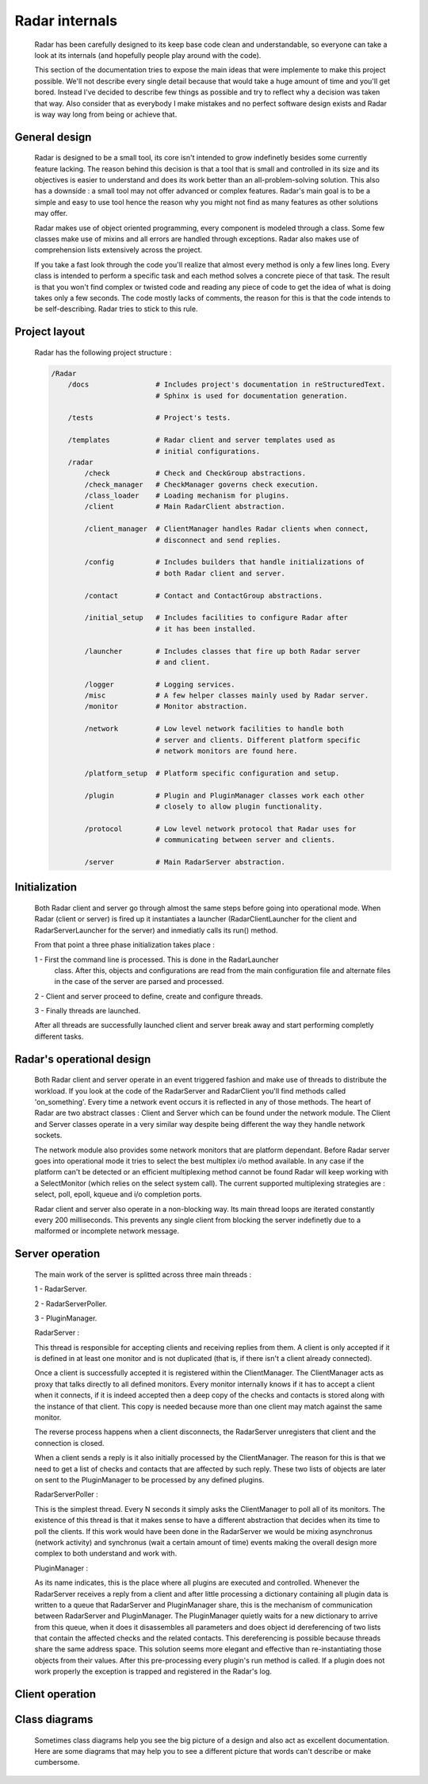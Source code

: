 Radar internals
===============

    Radar has been carefully designed to its keep base code clean and understandable,
    so everyone can take a look at its internals (and hopefully people play
    around with the code).

    This section of the documentation tries to expose the main ideas that were
    implemente to make this project possible. We'll not describe every single detail
    because that would take a huge amount of time and you'll get bored. Instead
    I've decided to describe few things as possible and try to reflect why a
    decision was taken that way. Also consider that as everybody I make mistakes
    and no perfect software design exists and Radar is way way long from being
    or achieve that.


General design
--------------

    Radar is designed to be a small tool, its core isn't intended to grow
    indefinetly besides some currently feature lacking. The reason behind
    this decision is that a tool that is small and controlled in its size and
    its objectives is easier to understand and does its work better than an
    all-problem-solving solution.
    This also has a downside : a small tool may not offer advanced or complex
    features. Radar's main goal is to be a simple and easy to use tool hence the
    reason why you might not find as many features as other solutions may offer.

    Radar makes use of object oriented programming, every component is modeled
    through a class. Some few classes make use of mixins and all errors are
    handled through exceptions. Radar also makes use of comprehension lists
    extensively across the project.

    If you take a fast look through the code you'll realize that almost every
    method is only a few lines long. Every class is intended to perform a
    specific task and each method solves a concrete piece of that task.
    The result is that you won't find complex or twisted code and reading any
    piece of code to get the idea of what is doing takes only a few seconds.
    The code mostly lacks of comments, the reason for this is that the code
    intends to be self-describing. Radar tries to stick to this rule.


Project layout
--------------

    Radar has the following project structure :

    .. code-block:: bash

        /Radar
            /docs                # Includes project's documentation in reStructuredText.
                                 # Sphinx is used for documentation generation.

            /tests               # Project's tests.

            /templates           # Radar client and server templates used as
                                 # initial configurations.
            /radar
                /check           # Check and CheckGroup abstractions.
                /check_manager   # CheckManager governs check execution.
                /class_loader    # Loading mechanism for plugins.
                /client          # Main RadarClient abstraction.

                /client_manager  # ClientManager handles Radar clients when connect,
                                 # disconnect and send replies.

                /config          # Includes builders that handle initializations of
                                 # both Radar client and server.

                /contact         # Contact and ContactGroup abstractions.

                /initial_setup   # Includes facilities to configure Radar after
                                 # it has been installed.

                /launcher        # Includes classes that fire up both Radar server
                                 # and client.

                /logger          # Logging services.
                /misc            # A few helper classes mainly used by Radar server.
                /monitor         # Monitor abstraction.

                /network         # Low level network facilities to handle both 
                                 # server and clients. Different platform specific
                                 # network monitors are found here.

                /platform_setup  # Platform specific configuration and setup.

                /plugin          # Plugin and PluginManager classes work each other
                                 # closely to allow plugin functionality.

                /protocol        # Low level network protocol that Radar uses for
                                 # communicating between server and clients.
                                 
                /server          # Main RadarServer abstraction.





Initialization
--------------

    Both Radar client and server go through almost the same steps before going
    into operational mode. When Radar (client or server) is fired up it 
    instantiates a launcher (RadarClientLauncher for the client and
    RadarServerLauncher for the server) and inmediatly calls its run() method.

    From that point a three phase initialization takes place :

    1 - First the command line is processed. This is done in the RadarLauncher
        class. After this, objects and configurations are read from the main
        configuration file and alternate files in the case of the server are
        parsed and processed.
    
    2 - Client and server proceed to define, create and configure threads. 

    3 - Finally threads are launched.

    After all threads are successfully launched client and server break away and
    start performing completly different tasks.


Radar's operational design
--------------------------

    Both Radar client and server operate in an event triggered fashion and make
    use of threads to distribute the workload.
    If you look at the code of the RadarServer and RadarClient you'll find
    methods called 'on_something'. Every time a network event occurs it is
    reflected in any of those methods. The heart of Radar are two abstract
    classes : Client and Server which can be found under the network module.
    The Client and Server classes operate in a very similar way despite being
    different the way they handle network sockets.

    The network module also provides some network monitors that are platform
    dependant. Before Radar server goes into operational mode it tries to select
    the best multiplex i/o method available. In any case if the platform can't
    be detected or an efficient multiplexing method cannot be found Radar will
    keep working with a SelectMonitor (which relies on the select system call).
    The current supported multiplexing strategies are : select, poll, epoll,
    kqueue and i/o completion ports.

    Radar client and server also operate in a non-blocking way. Its main thread
    loops are iterated constantly every 200 milliseconds. This prevents any
    single client from blocking the server indefinetly due to a malformed or
    incomplete network message.


Server operation
----------------

    The main work of the server is splitted across three main threads :

    1 - RadarServer.

    2 - RadarServerPoller.

    3 - PluginManager.


    RadarServer :

    This thread is responsible for accepting clients and receiving replies from
    them. A client is only accepted if it is defined in at least one monitor
    and is not duplicated (that is, if there isn't a client already connected).
    
    Once a client is successfully accepted it is registered within the ClientManager.
    The ClientManager acts as proxy that talks directly to all defined monitors.
    Every monitor internally knows if it has to accept a client when it connects,
    if it is indeed accepted then a deep copy of the checks and contacts is stored
    along with the instance of that client. This copy is needed because more than
    one client may match against the same monitor.

    The reverse process happens when a client disconnects, the RadarServer unregisters
    that client and the connection is closed.

    When a client sends a reply is it also initially processed by the ClientManager.
    The reason for this is that we need to get a list of checks and contacts
    that are affected by such reply. These two lists of objects are later on
    sent to the PluginManager to be processed by any defined plugins.


    RadarServerPoller :

    This is the simplest thread. Every N seconds it simply asks the ClientManager
    to poll all of its monitors. The existence of this thread is that it makes
    sense to have a different abstraction that decides when its time to poll
    the clients. If this work would have been done in the RadarServer we would
    be mixing asynchronus (network activity) and synchronus (wait a certain amount
    of time) events making the overall design more complex to both understand
    and work with.


    PluginManager :

    As its name indicates, this is the place where all plugins are executed and
    controlled. Whenever the RadarServer receives a reply from a client and after
    little processing a dictionary containing all plugin data is written to a 
    queue that RadarServer and PluginManager share, this is the mechanism of
    communication between RadarServer and PluginManager.
    The PluginManager quietly waits for a new dictionary to arrive from this
    queue, when it does it disassembles all parameters and does object id
    dereferencing of two lists that contain the affected checks and the
    related contacts. This dereferencing is possible because threads share the
    same address space. This solution seems more elegant and effective than
    re-instantiating those objects from their values.
    After this pre-processing every plugin's run method is called. If a plugin
    does not work properly the exception is trapped and registered in the
    Radar's log.


Client operation
----------------


Class diagrams
--------------

    Sometimes class diagrams help you see the big picture of a design and also
    act as excellent documentation. Here are some diagrams that may help you
    to see a different picture that words can't describe or make cumbersome.
